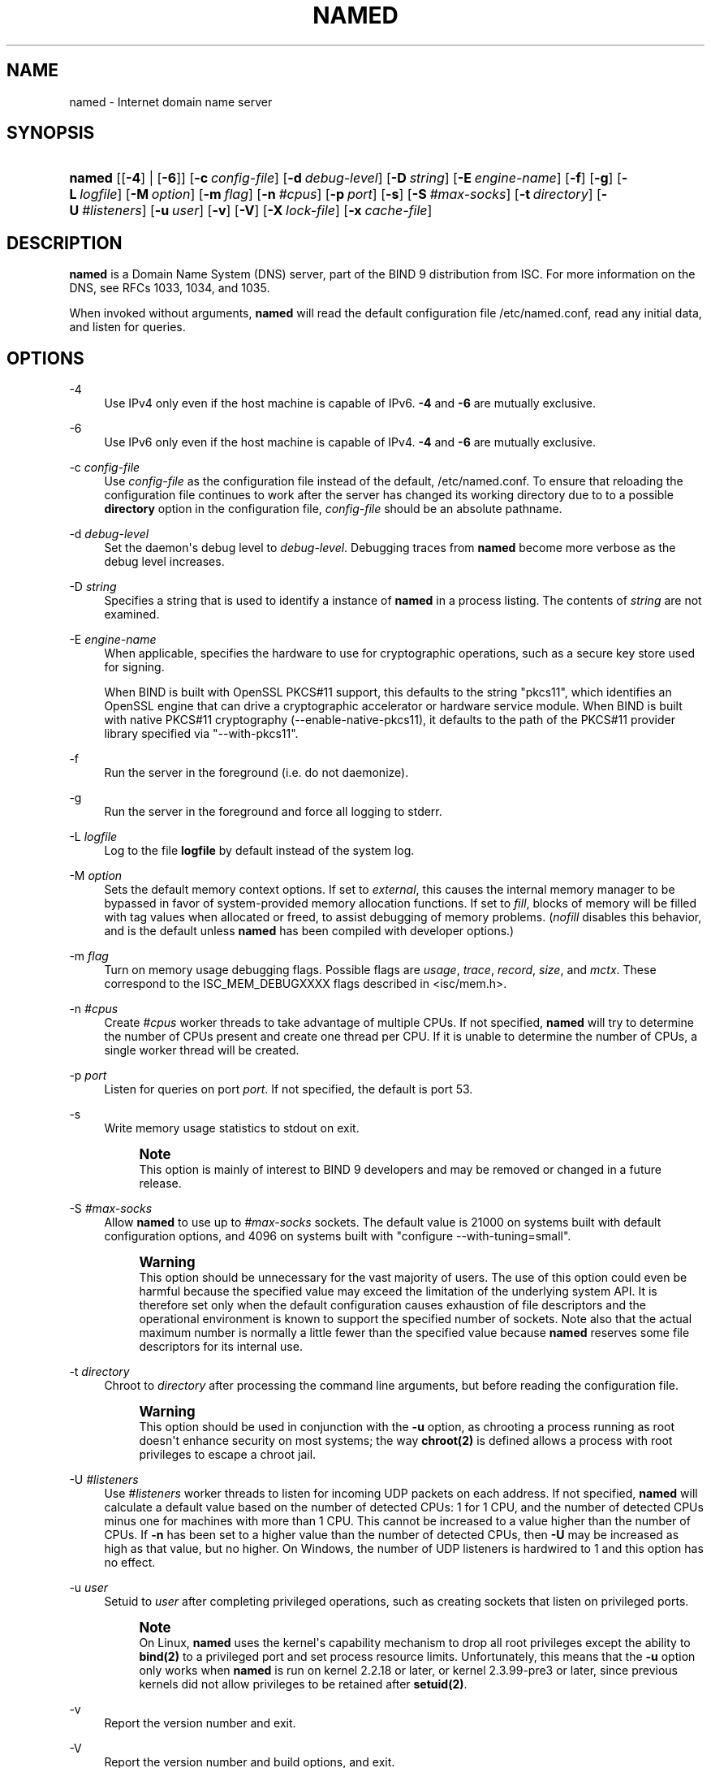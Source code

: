 .\"	$NetBSD: named.8,v 1.1.1.3 2020/05/24 19:36:30 christos Exp $
.\"
.\" Copyright (C) 2000, 2001, 2003-2009, 2011, 2013-2020 Internet Systems Consortium, Inc. ("ISC")
.\" 
.\" This Source Code Form is subject to the terms of the Mozilla Public
.\" License, v. 2.0. If a copy of the MPL was not distributed with this
.\" file, You can obtain one at http://mozilla.org/MPL/2.0/.
.\"
.hy 0
.ad l
'\" t
.\"     Title: named
.\"    Author: 
.\" Generator: DocBook XSL Stylesheets v1.78.1 <http://docbook.sf.net/>
.\"      Date: 2014-02-19
.\"    Manual: BIND9
.\"    Source: ISC
.\"  Language: English
.\"
.TH "NAMED" "8" "2014\-02\-19" "ISC" "BIND9"
.\" -----------------------------------------------------------------
.\" * Define some portability stuff
.\" -----------------------------------------------------------------
.\" ~~~~~~~~~~~~~~~~~~~~~~~~~~~~~~~~~~~~~~~~~~~~~~~~~~~~~~~~~~~~~~~~~
.\" http://bugs.debian.org/507673
.\" http://lists.gnu.org/archive/html/groff/2009-02/msg00013.html
.\" ~~~~~~~~~~~~~~~~~~~~~~~~~~~~~~~~~~~~~~~~~~~~~~~~~~~~~~~~~~~~~~~~~
.ie \n(.g .ds Aq \(aq
.el       .ds Aq '
.\" -----------------------------------------------------------------
.\" * set default formatting
.\" -----------------------------------------------------------------
.\" disable hyphenation
.nh
.\" disable justification (adjust text to left margin only)
.ad l
.\" -----------------------------------------------------------------
.\" * MAIN CONTENT STARTS HERE *
.\" -----------------------------------------------------------------
.SH "NAME"
named \- Internet domain name server
.SH "SYNOPSIS"
.HP \w'\fBnamed\fR\ 'u
\fBnamed\fR [[\fB\-4\fR] | [\fB\-6\fR]] [\fB\-c\ \fR\fB\fIconfig\-file\fR\fR] [\fB\-d\ \fR\fB\fIdebug\-level\fR\fR] [\fB\-D\ \fR\fB\fIstring\fR\fR] [\fB\-E\ \fR\fB\fIengine\-name\fR\fR] [\fB\-f\fR] [\fB\-g\fR] [\fB\-L\ \fR\fB\fIlogfile\fR\fR] [\fB\-M\ \fR\fB\fIoption\fR\fR] [\fB\-m\ \fR\fB\fIflag\fR\fR] [\fB\-n\ \fR\fB\fI#cpus\fR\fR] [\fB\-p\ \fR\fB\fIport\fR\fR] [\fB\-s\fR] [\fB\-S\ \fR\fB\fI#max\-socks\fR\fR] [\fB\-t\ \fR\fB\fIdirectory\fR\fR] [\fB\-U\ \fR\fB\fI#listeners\fR\fR] [\fB\-u\ \fR\fB\fIuser\fR\fR] [\fB\-v\fR] [\fB\-V\fR] [\fB\-X\ \fR\fB\fIlock\-file\fR\fR] [\fB\-x\ \fR\fB\fIcache\-file\fR\fR]
.SH "DESCRIPTION"
.PP
\fBnamed\fR
is a Domain Name System (DNS) server, part of the BIND 9 distribution from ISC\&. For more information on the DNS, see RFCs 1033, 1034, and 1035\&.
.PP
When invoked without arguments,
\fBnamed\fR
will read the default configuration file
/etc/named\&.conf, read any initial data, and listen for queries\&.
.SH "OPTIONS"
.PP
\-4
.RS 4
Use IPv4 only even if the host machine is capable of IPv6\&.
\fB\-4\fR
and
\fB\-6\fR
are mutually exclusive\&.
.RE
.PP
\-6
.RS 4
Use IPv6 only even if the host machine is capable of IPv4\&.
\fB\-4\fR
and
\fB\-6\fR
are mutually exclusive\&.
.RE
.PP
\-c \fIconfig\-file\fR
.RS 4
Use
\fIconfig\-file\fR
as the configuration file instead of the default,
/etc/named\&.conf\&. To ensure that reloading the configuration file continues to work after the server has changed its working directory due to to a possible
\fBdirectory\fR
option in the configuration file,
\fIconfig\-file\fR
should be an absolute pathname\&.
.RE
.PP
\-d \fIdebug\-level\fR
.RS 4
Set the daemon\*(Aqs debug level to
\fIdebug\-level\fR\&. Debugging traces from
\fBnamed\fR
become more verbose as the debug level increases\&.
.RE
.PP
\-D \fIstring\fR
.RS 4
Specifies a string that is used to identify a instance of
\fBnamed\fR
in a process listing\&. The contents of
\fIstring\fR
are not examined\&.
.RE
.PP
\-E \fIengine\-name\fR
.RS 4
When applicable, specifies the hardware to use for cryptographic operations, such as a secure key store used for signing\&.
.sp
When BIND is built with OpenSSL PKCS#11 support, this defaults to the string "pkcs11", which identifies an OpenSSL engine that can drive a cryptographic accelerator or hardware service module\&. When BIND is built with native PKCS#11 cryptography (\-\-enable\-native\-pkcs11), it defaults to the path of the PKCS#11 provider library specified via "\-\-with\-pkcs11"\&.
.RE
.PP
\-f
.RS 4
Run the server in the foreground (i\&.e\&. do not daemonize)\&.
.RE
.PP
\-g
.RS 4
Run the server in the foreground and force all logging to
stderr\&.
.RE
.PP
\-L \fIlogfile\fR
.RS 4
Log to the file
\fBlogfile\fR
by default instead of the system log\&.
.RE
.PP
\-M \fIoption\fR
.RS 4
Sets the default memory context options\&. If set to
\fIexternal\fR, this causes the internal memory manager to be bypassed in favor of system\-provided memory allocation functions\&. If set to
\fIfill\fR, blocks of memory will be filled with tag values when allocated or freed, to assist debugging of memory problems\&. (\fInofill\fR
disables this behavior, and is the default unless
\fBnamed\fR
has been compiled with developer options\&.)
.RE
.PP
\-m \fIflag\fR
.RS 4
Turn on memory usage debugging flags\&. Possible flags are
\fIusage\fR,
\fItrace\fR,
\fIrecord\fR,
\fIsize\fR, and
\fImctx\fR\&. These correspond to the ISC_MEM_DEBUGXXXX flags described in
<isc/mem\&.h>\&.
.RE
.PP
\-n \fI#cpus\fR
.RS 4
Create
\fI#cpus\fR
worker threads to take advantage of multiple CPUs\&. If not specified,
\fBnamed\fR
will try to determine the number of CPUs present and create one thread per CPU\&. If it is unable to determine the number of CPUs, a single worker thread will be created\&.
.RE
.PP
\-p \fIport\fR
.RS 4
Listen for queries on port
\fIport\fR\&. If not specified, the default is port 53\&.
.RE
.PP
\-s
.RS 4
Write memory usage statistics to
stdout
on exit\&.
.if n \{\
.sp
.\}
.RS 4
.it 1 an-trap
.nr an-no-space-flag 1
.nr an-break-flag 1
.br
.ps +1
\fBNote\fR
.ps -1
.br
This option is mainly of interest to BIND 9 developers and may be removed or changed in a future release\&.
.sp .5v
.RE
.RE
.PP
\-S \fI#max\-socks\fR
.RS 4
Allow
\fBnamed\fR
to use up to
\fI#max\-socks\fR
sockets\&. The default value is 21000 on systems built with default configuration options, and 4096 on systems built with "configure \-\-with\-tuning=small"\&.
.if n \{\
.sp
.\}
.RS 4
.it 1 an-trap
.nr an-no-space-flag 1
.nr an-break-flag 1
.br
.ps +1
\fBWarning\fR
.ps -1
.br
This option should be unnecessary for the vast majority of users\&. The use of this option could even be harmful because the specified value may exceed the limitation of the underlying system API\&. It is therefore set only when the default configuration causes exhaustion of file descriptors and the operational environment is known to support the specified number of sockets\&. Note also that the actual maximum number is normally a little fewer than the specified value because
\fBnamed\fR
reserves some file descriptors for its internal use\&.
.sp .5v
.RE
.RE
.PP
\-t \fIdirectory\fR
.RS 4
Chroot to
\fIdirectory\fR
after processing the command line arguments, but before reading the configuration file\&.
.if n \{\
.sp
.\}
.RS 4
.it 1 an-trap
.nr an-no-space-flag 1
.nr an-break-flag 1
.br
.ps +1
\fBWarning\fR
.ps -1
.br
This option should be used in conjunction with the
\fB\-u\fR
option, as chrooting a process running as root doesn\*(Aqt enhance security on most systems; the way
\fBchroot(2)\fR
is defined allows a process with root privileges to escape a chroot jail\&.
.sp .5v
.RE
.RE
.PP
\-U \fI#listeners\fR
.RS 4
Use
\fI#listeners\fR
worker threads to listen for incoming UDP packets on each address\&. If not specified,
\fBnamed\fR
will calculate a default value based on the number of detected CPUs: 1 for 1 CPU, and the number of detected CPUs minus one for machines with more than 1 CPU\&. This cannot be increased to a value higher than the number of CPUs\&. If
\fB\-n\fR
has been set to a higher value than the number of detected CPUs, then
\fB\-U\fR
may be increased as high as that value, but no higher\&. On Windows, the number of UDP listeners is hardwired to 1 and this option has no effect\&.
.RE
.PP
\-u \fIuser\fR
.RS 4
Setuid to
\fIuser\fR
after completing privileged operations, such as creating sockets that listen on privileged ports\&.
.if n \{\
.sp
.\}
.RS 4
.it 1 an-trap
.nr an-no-space-flag 1
.nr an-break-flag 1
.br
.ps +1
\fBNote\fR
.ps -1
.br
On Linux,
\fBnamed\fR
uses the kernel\*(Aqs capability mechanism to drop all root privileges except the ability to
\fBbind(2)\fR
to a privileged port and set process resource limits\&. Unfortunately, this means that the
\fB\-u\fR
option only works when
\fBnamed\fR
is run on kernel 2\&.2\&.18 or later, or kernel 2\&.3\&.99\-pre3 or later, since previous kernels did not allow privileges to be retained after
\fBsetuid(2)\fR\&.
.sp .5v
.RE
.RE
.PP
\-v
.RS 4
Report the version number and exit\&.
.RE
.PP
\-V
.RS 4
Report the version number and build options, and exit\&.
.RE
.PP
\-X \fIlock\-file\fR
.RS 4
Acquire a lock on the specified file at runtime; this helps to prevent duplicate
\fBnamed\fR
instances from running simultaneously\&. Use of this option overrides the
\fBlock\-file\fR
option in
named\&.conf\&. If set to
none, the lock file check is disabled\&.
.RE
.PP
\-x \fIcache\-file\fR
.RS 4
Load data from
\fIcache\-file\fR
into the cache of the default view\&.
.if n \{\
.sp
.\}
.RS 4
.it 1 an-trap
.nr an-no-space-flag 1
.nr an-break-flag 1
.br
.ps +1
\fBWarning\fR
.ps -1
.br
This option must not be used\&. It is only of interest to BIND 9 developers and may be removed or changed in a future release\&.
.sp .5v
.RE
.RE
.SH "SIGNALS"
.PP
In routine operation, signals should not be used to control the nameserver;
\fBrndc\fR
should be used instead\&.
.PP
SIGHUP
.RS 4
Force a reload of the server\&.
.RE
.PP
SIGINT, SIGTERM
.RS 4
Shut down the server\&.
.RE
.PP
The result of sending any other signals to the server is undefined\&.
.SH "CONFIGURATION"
.PP
The
\fBnamed\fR
configuration file is too complex to describe in detail here\&. A complete description is provided in the
BIND 9 Administrator Reference Manual\&.
.PP
\fBnamed\fR
inherits the
\fBumask\fR
(file creation mode mask) from the parent process\&. If files created by
\fBnamed\fR, such as journal files, need to have custom permissions, the
\fBumask\fR
should be set explicitly in the script used to start the
\fBnamed\fR
process\&.
.SH "FILES"
.PP
/etc/named\&.conf
.RS 4
The default configuration file\&.
.RE
.PP
/var/run/named/named\&.pid
.RS 4
The default process\-id file\&.
.RE
.SH "SEE ALSO"
.PP
RFC 1033,
RFC 1034,
RFC 1035,
\fBnamed-checkconf\fR(8),
\fBnamed-checkzone\fR(8),
\fBrndc\fR(8),
\fBnamed.conf\fR(5),
BIND 9 Administrator Reference Manual\&.
.SH "AUTHOR"
.PP
\fBInternet Systems Consortium, Inc\&.\fR
.SH "COPYRIGHT"
.br
Copyright \(co 2000, 2001, 2003-2009, 2011, 2013-2020 Internet Systems Consortium, Inc. ("ISC")
.br
